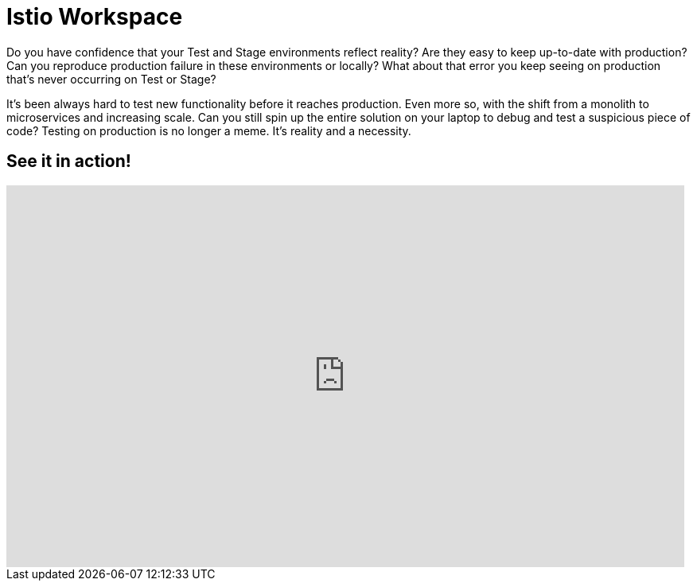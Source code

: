 = Istio Workspace

Do you have confidence that your Test and Stage environments reflect reality? Are they easy to keep up-to-date with production? Can you reproduce production failure in these environments or locally? What about that error you keep seeing on production that’s never occurring on Test or Stage?

It's been always hard to test new functionality before it reaches production. Even more so, with the shift from a monolith to microservices and increasing scale. Can you still spin up the entire solution on your laptop to debug and test a suspicious piece of code? Testing on production is no longer a meme. It’s reality and a necessity.

// start:overview
// end:overview

== See it in action!

[.text-center]
video::XTNVadUzMCc[youtube,width=852,height=480] 
